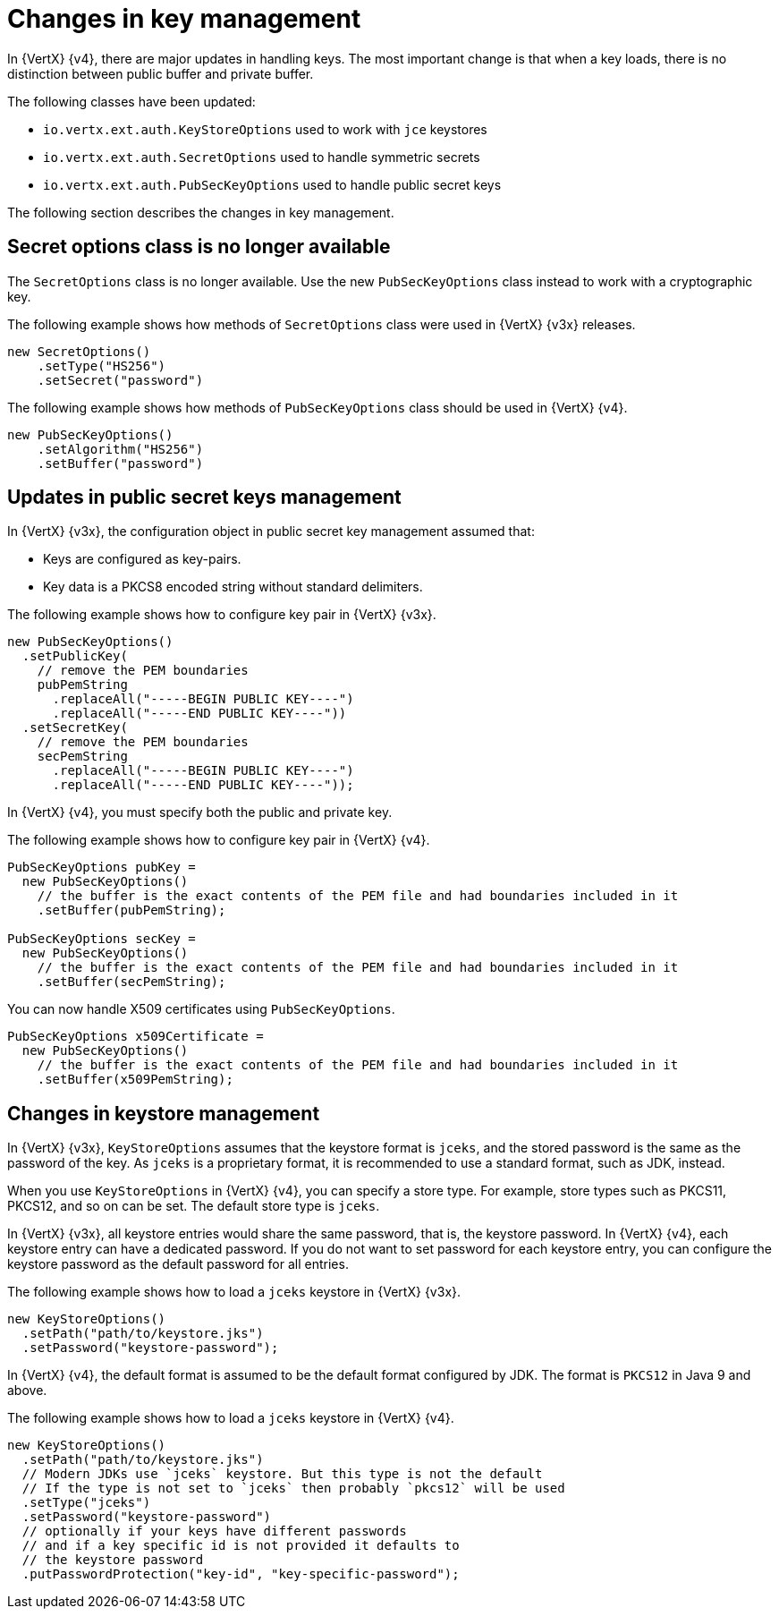 [id="changes-in-key-management_{context}"]
= Changes in key management

In {VertX} {v4}, there are major updates in handling keys. The most important change is that when a key loads, there is no distinction between public buffer and private buffer.

The following classes have been updated:

* `io.vertx.ext.auth.KeyStoreOptions` used to work with `jce` keystores

* `io.vertx.ext.auth.SecretOptions` used to handle symmetric secrets

* `io.vertx.ext.auth.PubSecKeyOptions` used to handle public secret keys

The following section describes the changes in key management.

== Secret options class is no longer available

The `SecretOptions` class is no longer available. Use the new `PubSecKeyOptions` class instead to work with a cryptographic key.

The following example shows how methods of `SecretOptions` class were used in {VertX} {v3x} releases.

[source,java,options="nowrap",subs="attributes+"]
----
new SecretOptions()
    .setType("HS256")
    .setSecret("password")
----

The following example shows how methods of `PubSecKeyOptions` class should be used in {VertX} {v4}.

[source,java,options="nowrap",subs="attributes+"]
----
new PubSecKeyOptions()
    .setAlgorithm("HS256")
    .setBuffer("password")
----

== Updates in public secret keys management

In {VertX} {v3x}, the configuration object in public secret key management assumed that:

* Keys are configured as key-pairs.
* Key data is a PKCS8 encoded string without standard delimiters.

The following example shows how to configure key pair in {VertX} {v3x}.

[source,java,options="nowrap",subs="attributes+"]
----
new PubSecKeyOptions()
  .setPublicKey(
    // remove the PEM boundaries
    pubPemString
      .replaceAll("-----BEGIN PUBLIC KEY----")
      .replaceAll("-----END PUBLIC KEY----"))
  .setSecretKey(
    // remove the PEM boundaries
    secPemString
      .replaceAll("-----BEGIN PUBLIC KEY----")
      .replaceAll("-----END PUBLIC KEY----"));
----

In {VertX} {v4}, you must specify both the public and private key.

The following example shows how to configure key pair in {VertX} {v4}.

[source,java,options="nowrap",subs="attributes+"]
----
PubSecKeyOptions pubKey =
  new PubSecKeyOptions()
    // the buffer is the exact contents of the PEM file and had boundaries included in it
    .setBuffer(pubPemString);

PubSecKeyOptions secKey =
  new PubSecKeyOptions()
    // the buffer is the exact contents of the PEM file and had boundaries included in it
    .setBuffer(secPemString);
----

You can now handle X509 certificates using `PubSecKeyOptions`.

[source,java,options="nowrap",subs="attributes+"]
----
PubSecKeyOptions x509Certificate =
  new PubSecKeyOptions()
    // the buffer is the exact contents of the PEM file and had boundaries included in it
    .setBuffer(x509PemString);
----

== Changes in keystore management

In {VertX} {v3x}, `KeyStoreOptions` assumes that the keystore format is `jceks`, and the stored password is the same as the password of the key. As `jceks` is a proprietary format, it is recommended to use a standard format, such as JDK, instead.

When you use `KeyStoreOptions` in {VertX} {v4}, you can specify a store type. For example, store types such as PKCS11, PKCS12, and so on can be set. The default store type is `jceks`.

In {VertX} {v3x}, all keystore entries would share the same password, that is, the keystore password. In {VertX} {v4}, each keystore entry can have a dedicated password. If you do not want to set password for each keystore entry, you can configure the keystore password as the default password for all entries.

The following example shows how to load a `jceks` keystore in {VertX} {v3x}.

[source,java,options="nowrap",subs="attributes+"]
----
new KeyStoreOptions()
  .setPath("path/to/keystore.jks")
  .setPassword("keystore-password");
----

In {VertX} {v4}, the default format is assumed to be the default format configured by JDK. The format is `PKCS12` in Java 9 and above.

The following example shows how to load a `jceks` keystore in {VertX} {v4}.

[source,java,options="nowrap",subs="attributes+"]
----
new KeyStoreOptions()
  .setPath("path/to/keystore.jks")
  // Modern JDKs use `jceks` keystore. But this type is not the default
  // If the type is not set to `jceks` then probably `pkcs12` will be used
  .setType("jceks")
  .setPassword("keystore-password")
  // optionally if your keys have different passwords
  // and if a key specific id is not provided it defaults to
  // the keystore password
  .putPasswordProtection("key-id", "key-specific-password");
----
